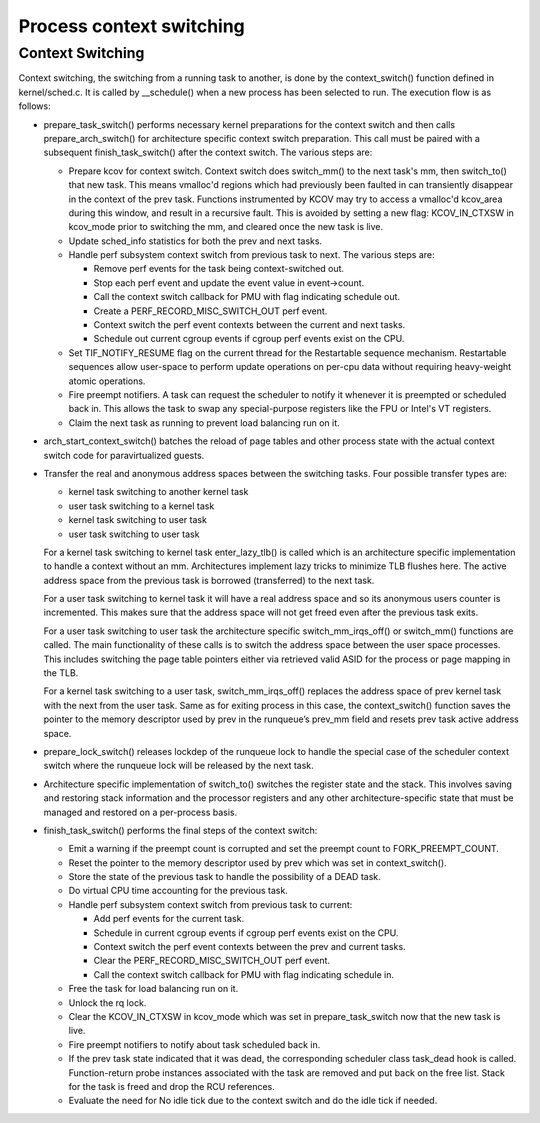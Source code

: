 .. SPDX-License-Identifier: GPL-2.0+

==========================
Process context switching
==========================

Context Switching
-----------------

Context switching, the switching from a running task to another,
is done by the context_switch() function defined in kernel/sched.c.
It is called by __schedule() when a new process has been selected to run.
The execution flow is as follows:

* prepare_task_switch() performs necessary kernel preparations for the
  context switch and then calls prepare_arch_switch() for architecture
  specific context switch preparation. This call must be paired with a
  subsequent finish_task_switch() after the context switch. The various
  steps are:

  - Prepare kcov for context switch. Context switch does switch_mm() to the
    next task's mm, then switch_to() that new task. This means vmalloc'd
    regions which had previously been faulted in can transiently disappear in
    the context of the prev task. Functions instrumented by KCOV may try to
    access a vmalloc'd kcov_area during this window, and result in a recursive
    fault. This is avoided by setting a new flag: KCOV_IN_CTXSW in kcov_mode
    prior to switching the mm, and cleared once the new task is live.
  - Update sched_info statistics for both the prev and next tasks.
  - Handle perf subsystem context switch from previous task to next.
    The various steps are:

    * Remove perf events for the task being context-switched out.
    * Stop each perf event and update the event value in event->count.
    * Call the context switch callback for PMU with flag indicating
      schedule out.
    * Create a PERF_RECORD_MISC_SWITCH_OUT perf event.
    * Context switch the perf event contexts between the current and next tasks.
    * Schedule out current cgroup events if cgroup perf events exist on the
      CPU.

  - Set TIF_NOTIFY_RESUME flag on the current thread for the Restartable
    sequence mechanism. Restartable sequences allow user-space to perform
    update operations on per-cpu data without requiring heavy-weight atomic
    operations.
  - Fire preempt notifiers. A task can request the scheduler to notify it
    whenever it is preempted or scheduled back in. This allows the task to
    swap any special-purpose registers like the FPU or Intel's VT registers.
  - Claim the next task as running to prevent load balancing run on it.

* arch_start_context_switch() batches the reload of page tables and other
  process state with the actual context switch code for paravirtualized
  guests.

* Transfer the real and anonymous address spaces between the switching tasks.
  Four possible transfer types are:

  * kernel task switching to another kernel task
  * user task switching to a kernel task
  * kernel task switching to user task
  * user task switching to user task

  For a kernel task switching to kernel task enter_lazy_tlb() is called
  which is an architecture specific implementation to handle a context
  without an mm. Architectures implement lazy tricks to minimize TLB
  flushes here. The active address space from the previous task is
  borrowed (transferred) to the next task.

  For a user task switching to kernel task it will have a real address
  space and so its anonymous users counter is incremented. This makes
  sure that the address space will not get freed even after the previous
  task exits.

  For a user task switching to user task the architecture specific
  switch_mm_irqs_off() or switch_mm() functions are called.  The main
  functionality of these calls is to switch the address space between
  the user space processes.  This includes switching the page table pointers
  either via retrieved valid ASID for the process or page mapping in the TLB.

  For a kernel task switching to a user task, switch_mm_irqs_off()
  replaces the address space of prev kernel task with the next from the user
  task. Same as for exiting process in this case, the context_switch()
  function saves the pointer to the memory descriptor used by prev in the
  runqueue’s prev_mm field and resets prev task active address space.

* prepare_lock_switch() releases lockdep of the runqueue lock to handle
  the special case of the scheduler context switch where the runqueue lock
  will be released by the next task.

* Architecture specific implementation of switch_to() switches the
  register state and the stack. This involves saving and restoring stack
  information and the processor registers and any other
  architecture-specific state that must be managed and restored on a
  per-process basis.

* finish_task_switch() performs the final steps of the context switch:

  - Emit a warning if the preempt count is corrupted and set the preempt count
    to FORK_PREEMPT_COUNT.
  - Reset the pointer to the memory descriptor used by prev which was set in
    context_switch().
  - Store the state of the previous task to handle the possibility of a DEAD
    task.
  - Do virtual CPU time accounting for the previous task.
  - Handle perf subsystem context switch from previous task to current:

    - Add perf events for the current task.
    - Schedule in current cgroup events if cgroup perf events exist on the
      CPU.
    - Context switch the perf event contexts between the prev and current
      tasks.
    - Clear the PERF_RECORD_MISC_SWITCH_OUT perf event.
    - Call the context switch callback for PMU with flag indicating
      schedule in.
  - Free the task for load balancing run on it.
  - Unlock the rq lock.
  - Clear the KCOV_IN_CTXSW in kcov_mode which was set in prepare_task_switch
    now that the new task is live.
  - Fire preempt notifiers to notify about task scheduled back in.
  - If the prev task state indicated that it was dead, the corresponding
    scheduler class task_dead hook is called. Function-return probe
    instances associated with the task are removed and put back on the
    free list. Stack for the task is freed and drop the RCU references.
  - Evaluate the need for No idle tick due to the context switch and do the
    idle tick if needed.


